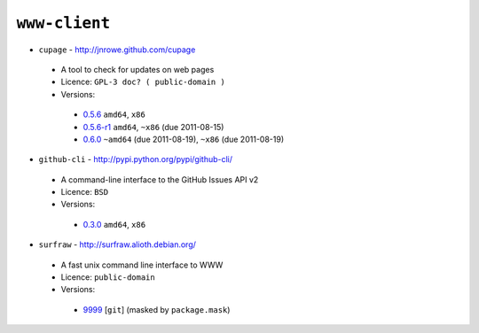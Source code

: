 ``www-client``
--------------

* ``cupage`` - http://jnrowe.github.com/cupage

 * A tool to check for updates on web pages
 * Licence: ``GPL-3 doc? ( public-domain )``
 * Versions:

  * `0.5.6 <https://github.com/JNRowe/misc-overlay/blob/master/www-client/cupage/cupage-0.5.6.ebuild>`__  ``amd64``, ``x86``
  * `0.5.6-r1 <https://github.com/JNRowe/misc-overlay/blob/master/www-client/cupage/cupage-0.5.6-r1.ebuild>`__  ``amd64``, ``~x86`` (due 2011-08-15)
  * `0.6.0 <https://github.com/JNRowe/misc-overlay/blob/master/www-client/cupage/cupage-0.6.0.ebuild>`__  ``~amd64`` (due 2011-08-19), ``~x86`` (due 2011-08-19)

* ``github-cli`` - http://pypi.python.org/pypi/github-cli/

 * A command-line interface to the GitHub Issues API v2
 * Licence: ``BSD``
 * Versions:

  * `0.3.0 <https://github.com/JNRowe/misc-overlay/blob/master/www-client/github-cli/github-cli-0.3.0.ebuild>`__  ``amd64``, ``x86``

* ``surfraw`` - http://surfraw.alioth.debian.org/

 * A fast unix command line interface to WWW
 * Licence: ``public-domain``
 * Versions:

  * `9999 <https://github.com/JNRowe/misc-overlay/blob/master/www-client/surfraw/surfraw-9999.ebuild>`__ [``git``] (masked by ``package.mask``)

